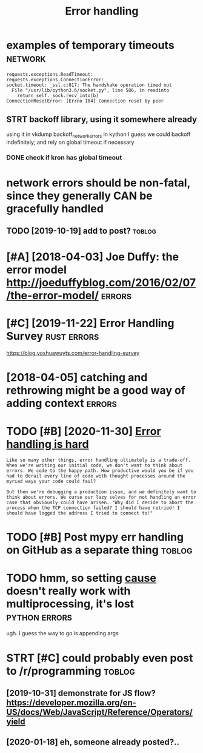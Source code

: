 #+title: Error handling
#+filetags: errors

* examples of temporary timeouts                                    :network:
:PROPERTIES:
:CREATED:  [2018-05-18]
:ID:       xmplsftmprrytmts
:END:

: requests.exceptions.ReadTimeout:
: requests.exceptions.ConnectionError:
: socket.timeout: _ssl.c:817: The handshake operation timed out
:   File "/usr/lib/python3.6/socket.py", line 586, in readinto
:     return self._sock.recv_into(b)
: ConnectionResetError: [Errno 104] Connection reset by peer


** STRT backoff library, using it somewhere already
:PROPERTIES:
:ID:       bckfflbrrysngtsmwhrlrdy
:END:
using it in vkdump
backoff_network_errors in kython
I guess we could backoff indefinitely; and rely on global timeout if necessary
*** DONE check if kron has global timeout
:PROPERTIES:
:ID:       chckfkrnhsglbltmt
:END:



* network errors should be non-fatal, since they generally CAN be gracefully handled
:PROPERTIES:
:CREATED:  [2018-04-09]
:ID:       ntwrkrrrsshldbnnftlsncthygnrllycnbgrcfllyhndld
:END:
** TODO [2019-10-19] add to post?                                    :toblog:
:PROPERTIES:
:ID:       ddtpst
:END:
* [#A] [2018-04-03] Joe Duffy: the error model http://joeduffyblog.com/2016/02/07/the-error-model/ :errors:
:PROPERTIES:
:ID:       jdffythrrrmdljdffyblgcmthrrrmdl
:END:

* [#C] [2019-11-22] Error Handling Survey                       :rust:errors:
:PROPERTIES:
:ID:       rrrhndlngsrvy
:END:
https://blog.yoshuawuyts.com/error-handling-survey

* [2018-04-05] catching and rethrowing might be a good way of adding context :errors:
:PROPERTIES:
:ID:       ctchngndrthrwngmghtbgdwyfddngcntxt
:END:

* TODO [#B] [2020-11-30] [[https://www.fpcomplete.com/blog/error-handling-is-hard/][Error handling is hard]]
:PROPERTIES:
:ID:       swwwfpcmpltcmblgrrrhndlngshrdrrrhndlngshrd
:END:
: Like so many other things, error handling ultimately is a trade-off. When we're writing our initial code, we don't want to think about errors. We code to the happy path. How productive would you be if you had to derail every line of code with thought processes around the myriad ways your code could fail?
: 
: But then we're debugging a production issue, and we definitely want to think about errors. We curse our lazy selves for not handling an error case that obviously could have arisen. "Why did I decide to abort the process when the TCP connection failed? I should have retried! I should have logged the address I tried to connect to!"
* TODO [#B] Post mypy err handling on GitHub as a separate thing     :toblog:
:PROPERTIES:
:CREATED:  [2020-02-06]
:ID:       pstmypyrrhndlngngthbssprtthng
:END:


* TODO hmm, so setting __cause__ doesn't really work with multiprocessing, it's lost :python:errors:
:PROPERTIES:
:CREATED:  [2021-01-28]
:ID:       hmmssttngcsdsntrllywrkwthmltprcssngtslst
:END:
ugh. I guess the way to go is appending args


* STRT [#C] could probably even post to /r/programming               :toblog:
:PROPERTIES:
:CREATED:  [2019-10-23]
:ID:       cldprbblyvnpsttrprgrmmng
:END:
** [2019-10-31] demonstrate for JS flow? https://developer.mozilla.org/en-US/docs/Web/JavaScript/Reference/Operators/yield
:PROPERTIES:
:ID:       dmnstrtfrjsflwsdvlprmzllrdcswbjvscrptrfrncprtrsyld
:END:
** [2020-01-18] eh, someone already posted?..
:PROPERTIES:
:ID:       hsmnlrdypstd
:END:
